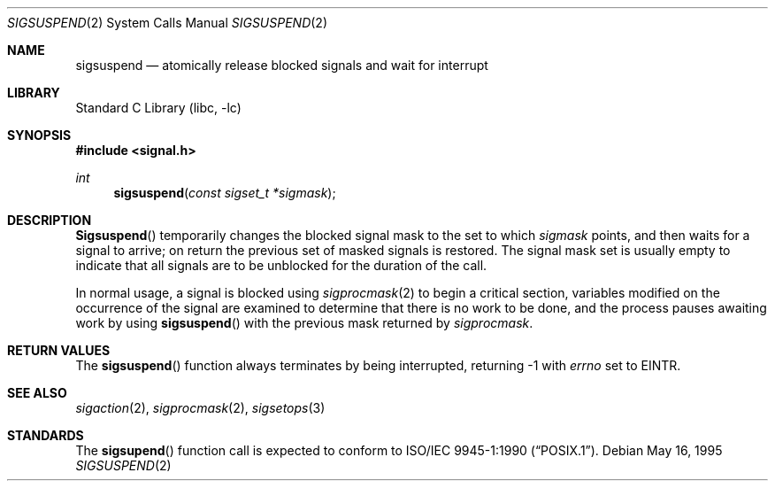 .\" Copyright (c) 1983, 1991, 1993
.\"	The Regents of the University of California.  All rights reserved.
.\"
.\" Redistribution and use in source and binary forms, with or without
.\" modification, are permitted provided that the following conditions
.\" are met:
.\" 1. Redistributions of source code must retain the above copyright
.\"    notice, this list of conditions and the following disclaimer.
.\" 2. Redistributions in binary form must reproduce the above copyright
.\"    notice, this list of conditions and the following disclaimer in the
.\"    documentation and/or other materials provided with the distribution.
.\" 3. All advertising materials mentioning features or use of this software
.\"    must display the following acknowledgement:
.\"	This product includes software developed by the University of
.\"	California, Berkeley and its contributors.
.\" 4. Neither the name of the University nor the names of its contributors
.\"    may be used to endorse or promote products derived from this software
.\"    without specific prior written permission.
.\"
.\" THIS SOFTWARE IS PROVIDED BY THE REGENTS AND CONTRIBUTORS ``AS IS'' AND
.\" ANY EXPRESS OR IMPLIED WARRANTIES, INCLUDING, BUT NOT LIMITED TO, THE
.\" IMPLIED WARRANTIES OF MERCHANTABILITY AND FITNESS FOR A PARTICULAR PURPOSE
.\" ARE DISCLAIMED.  IN NO EVENT SHALL THE REGENTS OR CONTRIBUTORS BE LIABLE
.\" FOR ANY DIRECT, INDIRECT, INCIDENTAL, SPECIAL, EXEMPLARY, OR CONSEQUENTIAL
.\" DAMAGES (INCLUDING, BUT NOT LIMITED TO, PROCUREMENT OF SUBSTITUTE GOODS
.\" OR SERVICES; LOSS OF USE, DATA, OR PROFITS; OR BUSINESS INTERRUPTION)
.\" HOWEVER CAUSED AND ON ANY THEORY OF LIABILITY, WHETHER IN CONTRACT, STRICT
.\" LIABILITY, OR TORT (INCLUDING NEGLIGENCE OR OTHERWISE) ARISING IN ANY WAY
.\" OUT OF THE USE OF THIS SOFTWARE, EVEN IF ADVISED OF THE POSSIBILITY OF
.\" SUCH DAMAGE.
.\"
.\"	@(#)sigsuspend.2	8.2 (Berkeley) 5/16/95
.\" $FreeBSD$
.\"
.Dd May 16, 1995
.Dt SIGSUSPEND 2
.Os
.Sh NAME
.Nm sigsuspend
.Nd atomically release blocked signals and wait for interrupt
.Sh LIBRARY
.Lb libc
.Sh SYNOPSIS
.In signal.h
.Ft int
.Fn sigsuspend "const sigset_t *sigmask"
.Sh DESCRIPTION
.Fn Sigsuspend
temporarily changes the blocked signal mask to the set to which
.Fa sigmask
points,
and then waits for a signal to arrive;
on return the previous set of masked signals is restored.
The signal mask set
is usually empty to indicate that all
signals are to be unblocked for the duration of the call.
.Pp
In normal usage, a signal is blocked using
.Xr sigprocmask 2
to begin a critical section, variables modified on the occurrence
of the signal are examined to determine that there is no work
to be done, and the process pauses awaiting work by using
.Fn sigsuspend
with the previous mask returned by
.Xr sigprocmask .
.Sh RETURN VALUES
The
.Fn sigsuspend
function
always terminates by being interrupted, returning -1 with
.Va errno
set to
.Er EINTR .
.Sh SEE ALSO
.Xr sigaction 2 ,
.Xr sigprocmask 2 ,
.Xr sigsetops 3
.Sh STANDARDS
The
.Fn sigsupend
function call is expected to conform to
.St -p1003.1-90 .
